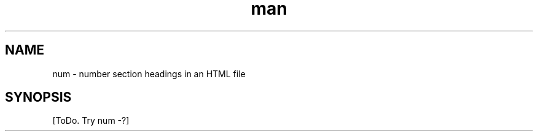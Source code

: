.de d \" begin display
.sp
.in +4
.nf
..
.de e \" end display
.in -4
.fi
.sp
..
.TH man 1 "31 Mar 2000"
.SH NAME
num \- number section headings in an HTML file
.SH SYNOPSIS
[ToDo. Try num -?]
